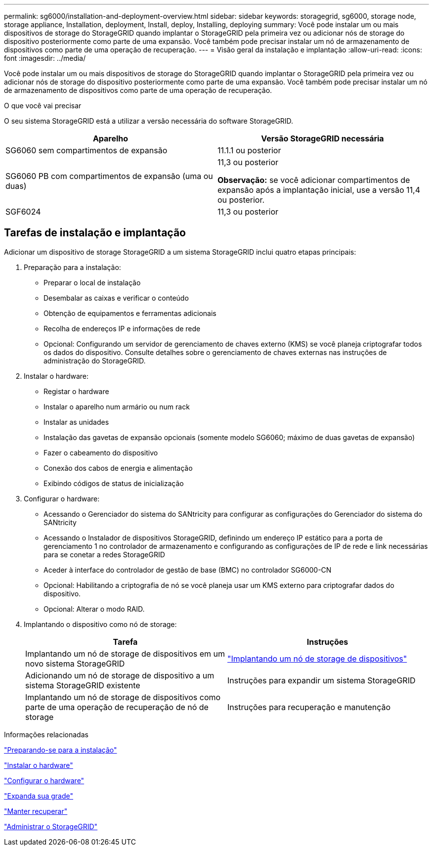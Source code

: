 ---
permalink: sg6000/installation-and-deployment-overview.html 
sidebar: sidebar 
keywords: storagegrid, sg6000, storage node, storage appliance, Installation, deployment, Install, deploy, Installing, deploying 
summary: Você pode instalar um ou mais dispositivos de storage do StorageGRID quando implantar o StorageGRID pela primeira vez ou adicionar nós de storage do dispositivo posteriormente como parte de uma expansão. Você também pode precisar instalar um nó de armazenamento de dispositivos como parte de uma operação de recuperação. 
---
= Visão geral da instalação e implantação
:allow-uri-read: 
:icons: font
:imagesdir: ../media/


[role="lead"]
Você pode instalar um ou mais dispositivos de storage do StorageGRID quando implantar o StorageGRID pela primeira vez ou adicionar nós de storage do dispositivo posteriormente como parte de uma expansão. Você também pode precisar instalar um nó de armazenamento de dispositivos como parte de uma operação de recuperação.

.O que você vai precisar
O seu sistema StorageGRID está a utilizar a versão necessária do software StorageGRID.

|===
| Aparelho | Versão StorageGRID necessária 


 a| 
SG6060 sem compartimentos de expansão
 a| 
11.1.1 ou posterior



 a| 
SG6060 PB com compartimentos de expansão (uma ou duas)
 a| 
11,3 ou posterior

*Observação:* se você adicionar compartimentos de expansão após a implantação inicial, use a versão 11,4 ou posterior.



 a| 
SGF6024
 a| 
11,3 ou posterior

|===


== Tarefas de instalação e implantação

Adicionar um dispositivo de storage StorageGRID a um sistema StorageGRID inclui quatro etapas principais:

. Preparação para a instalação:
+
** Preparar o local de instalação
** Desembalar as caixas e verificar o conteúdo
** Obtenção de equipamentos e ferramentas adicionais
** Recolha de endereços IP e informações de rede
** Opcional: Configurando um servidor de gerenciamento de chaves externo (KMS) se você planeja criptografar todos os dados do dispositivo. Consulte detalhes sobre o gerenciamento de chaves externas nas instruções de administração do StorageGRID.


. Instalar o hardware:
+
** Registar o hardware
** Instalar o aparelho num armário ou num rack
** Instalar as unidades
** Instalação das gavetas de expansão opcionais (somente modelo SG6060; máximo de duas gavetas de expansão)
** Fazer o cabeamento do dispositivo
** Conexão dos cabos de energia e alimentação
** Exibindo códigos de status de inicialização


. Configurar o hardware:
+
** Acessando o Gerenciador do sistema do SANtricity para configurar as configurações do Gerenciador do sistema do SANtricity
** Acessando o Instalador de dispositivos StorageGRID, definindo um endereço IP estático para a porta de gerenciamento 1 no controlador de armazenamento e configurando as configurações de IP de rede e link necessárias para se conetar a redes StorageGRID
** Aceder à interface do controlador de gestão de base (BMC) no controlador SG6000-CN
** Opcional: Habilitando a criptografia de nó se você planeja usar um KMS externo para criptografar dados do dispositivo.
** Opcional: Alterar o modo RAID.


. Implantando o dispositivo como nó de storage:
+
|===
| Tarefa | Instruções 


 a| 
Implantando um nó de storage de dispositivos em um novo sistema StorageGRID
 a| 
link:deploying-appliance-storage-node.html["Implantando um nó de storage de dispositivos"]



 a| 
Adicionando um nó de storage de dispositivo a um sistema StorageGRID existente
 a| 
Instruções para expandir um sistema StorageGRID



 a| 
Implantando um nó de storage de dispositivos como parte de uma operação de recuperação de nó de storage
 a| 
Instruções para recuperação e manutenção

|===


.Informações relacionadas
link:preparing-for-installation.html["Preparando-se para a instalação"]

link:installing-hardware.html["Instalar o hardware"]

link:configuring-hardware.html["Configurar o hardware"]

link:../expand/index.html["Expanda sua grade"]

link:../maintain/index.html["Manter  recuperar"]

link:../admin/index.html["Administrar o StorageGRID"]
